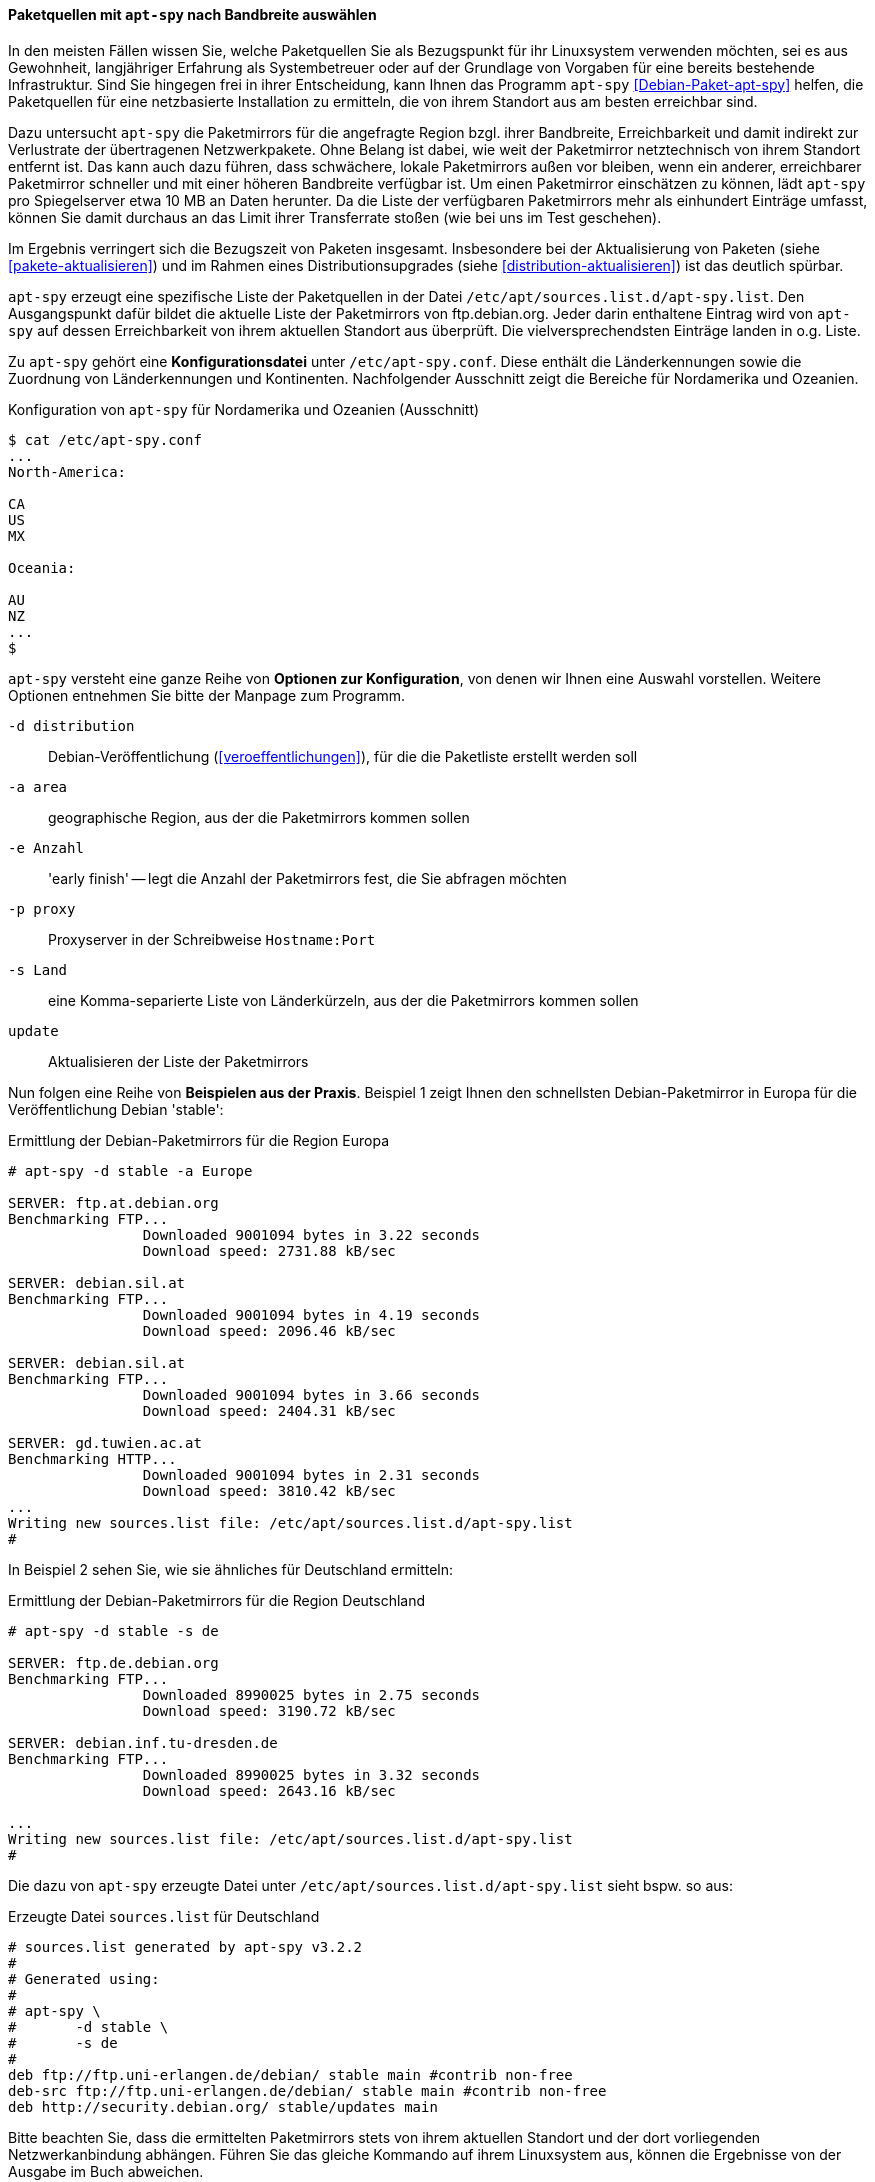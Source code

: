 // Datei: ./werkzeuge/paketquellen-und-werkzeuge/am-besten-erreichbaren-paketmirror-finden/apt-spy.adoc

// Baustelle: Rohtext

// ===== Paketquellen mit +apt-spy+ einstellen
//
// Das Werkzeug +apt-spy+ aus dem gleichnamigen Debian-Paket
// <<Debian-Paket-apt-spy>> erstellt eine Liste der
// <<etc-apt-sources.list-verstehen, Paketquellen>> für eine netzbasierte
// Installation. Basis dafür sind die verfügbaren Paketmirror und deren
// Erreichbarkeit. Im Detail gehen wir darauf im Abschnitt
// <<paketquellen-mit-apt-spy-auswaehlen, Paketquelle mit +apt-spy+ nach
// Bandbreite auswählen>> ein.

[[paketquellen-mit-apt-spy-auswaehlen]]

==== Paketquellen mit `apt-spy` nach Bandbreite auswählen ====

In den meisten Fällen wissen Sie, welche Paketquellen Sie als
Bezugspunkt für ihr Linuxsystem verwenden möchten, sei es aus
Gewohnheit, langjähriger Erfahrung als Systembetreuer oder auf der
Grundlage von Vorgaben für eine bereits bestehende Infrastruktur. Sind
Sie hingegen frei in ihrer Entscheidung, kann Ihnen das Programm
`apt-spy` <<Debian-Paket-apt-spy>> helfen, die Paketquellen für eine
netzbasierte Installation zu ermitteln, die von ihrem Standort aus am
besten erreichbar sind. 

Dazu untersucht `apt-spy` die Paketmirrors für die angefragte Region
bzgl. ihrer Bandbreite, Erreichbarkeit und damit indirekt zur
Verlustrate der übertragenen Netzwerkpakete. Ohne Belang ist dabei, wie
weit der Paketmirror netztechnisch von ihrem Standort entfernt ist. Das
kann auch dazu führen, dass schwächere, lokale Paketmirrors außen vor
bleiben, wenn ein anderer, erreichbarer Paketmirror schneller und mit
einer höheren Bandbreite verfügbar ist. Um einen Paketmirror einschätzen
zu können, lädt `apt-spy` pro Spiegelserver etwa 10 MB an Daten herunter.
Da die Liste der verfügbaren Paketmirrors mehr als einhundert Einträge
umfasst, können Sie damit durchaus an das Limit ihrer Transferrate
stoßen (wie bei uns im Test geschehen).

Im Ergebnis verringert sich die Bezugszeit von Paketen insgesamt.
Insbesondere bei der Aktualisierung von Paketen
(siehe <<pakete-aktualisieren>>) und im Rahmen eines
Distributionsupgrades (siehe <<distribution-aktualisieren>>) ist das
deutlich spürbar.

`apt-spy` erzeugt eine spezifische Liste der Paketquellen in der Datei
`/etc/apt/sources.list.d/apt-spy.list`. Den Ausgangspunkt dafür bildet
die aktuelle Liste der Paketmirrors von ftp.debian.org. Jeder darin
enthaltene Eintrag wird von `apt-spy` auf dessen Erreichbarkeit von
ihrem aktuellen Standort aus überprüft. Die vielversprechendsten
Einträge landen in o.g. Liste.

// ====== `apt-spy` konfigurieren ======

Zu `apt-spy` gehört eine *Konfigurationsdatei* unter
`/etc/apt-spy.conf`. Diese enthält die Länderkennungen sowie die
Zuordnung von Länderkennungen und Kontinenten. Nachfolgender Ausschnitt
zeigt die Bereiche für Nordamerika und Ozeanien.

.Konfiguration von `apt-spy` für Nordamerika und Ozeanien (Ausschnitt)
----
$ cat /etc/apt-spy.conf
...
North-America:

CA
US
MX

Oceania:

AU
NZ
...
$
----

// * schöne, ausführliche Beschreibung: 
// ** http://debiananwenderhandbuch.de/apt-spy.html
// ** scheint aber etwas veraltet zu sein

// ====== Optionen und Beispiele ======

`apt-spy` versteht eine ganze Reihe von *Optionen zur Konfiguration*,
von denen wir Ihnen eine Auswahl vorstellen. Weitere Optionen entnehmen
Sie bitte der Manpage zum Programm.

`-d distribution`:: Debian-Veröffentlichung (<<veroeffentlichungen>>),
für die die Paketliste erstellt werden soll

`-a area`:: geographische Region, aus der die Paketmirrors kommen sollen

`-e Anzahl`:: 'early finish' -- legt die Anzahl der Paketmirrors fest,
die Sie abfragen möchten

`-p proxy`:: Proxyserver in der Schreibweise `Hostname:Port`

`-s Land`:: eine Komma-separierte Liste von Länderkürzeln, aus der die
Paketmirrors kommen sollen

`update`:: Aktualisieren der Liste der Paketmirrors

Nun folgen eine Reihe von *Beispielen aus der Praxis*. Beispiel 1 zeigt
Ihnen den schnellsten Debian-Paketmirror in Europa für die
Veröffentlichung Debian 'stable':

.Ermittlung der Debian-Paketmirrors für die Region Europa
----
# apt-spy -d stable -a Europe

SERVER:	ftp.at.debian.org
Benchmarking FTP...
		Downloaded 9001094 bytes in 3.22 seconds
		Download speed: 2731.88 kB/sec

SERVER:	debian.sil.at
Benchmarking FTP...
		Downloaded 9001094 bytes in 4.19 seconds
		Download speed: 2096.46 kB/sec

SERVER:	debian.sil.at
Benchmarking FTP...
		Downloaded 9001094 bytes in 3.66 seconds
		Download speed: 2404.31 kB/sec

SERVER:	gd.tuwien.ac.at
Benchmarking HTTP...
		Downloaded 9001094 bytes in 2.31 seconds
		Download speed: 3810.42 kB/sec
...
Writing new sources.list file: /etc/apt/sources.list.d/apt-spy.list
#
----

In Beispiel 2 sehen Sie, wie sie ähnliches für Deutschland ermitteln:

.Ermittlung der Debian-Paketmirrors für die Region Deutschland
----
# apt-spy -d stable -s de

SERVER:	ftp.de.debian.org
Benchmarking FTP...
		Downloaded 8990025 bytes in 2.75 seconds
		Download speed: 3190.72 kB/sec

SERVER:	debian.inf.tu-dresden.de
Benchmarking FTP...
		Downloaded 8990025 bytes in 3.32 seconds
		Download speed: 2643.16 kB/sec

...
Writing new sources.list file: /etc/apt/sources.list.d/apt-spy.list
#
----

Die dazu von `apt-spy` erzeugte Datei unter
`/etc/apt/sources.list.d/apt-spy.list` sieht bspw. so aus:

.Erzeugte Datei `sources.list` für Deutschland
----
# sources.list generated by apt-spy v3.2.2
#
# Generated using:
#
# apt-spy \
#       -d stable \
#       -s de
#
deb ftp://ftp.uni-erlangen.de/debian/ stable main #contrib non-free
deb-src ftp://ftp.uni-erlangen.de/debian/ stable main #contrib non-free
deb http://security.debian.org/ stable/updates main
----

Bitte beachten Sie, dass die ermittelten Paketmirrors stets von ihrem
aktuellen Standort und der dort vorliegenden Netzwerkanbindung abhängen.
Führen Sie das gleiche Kommando auf ihrem Linuxsystem aus, können die
Ergebnisse von der Ausgabe im Buch abweichen.


// Datei (Ende): ./werkzeuge/paketquellen-und-werkzeuge/am-besten-erreichbaren-paketmirror-finden/apt-spy.adoc
